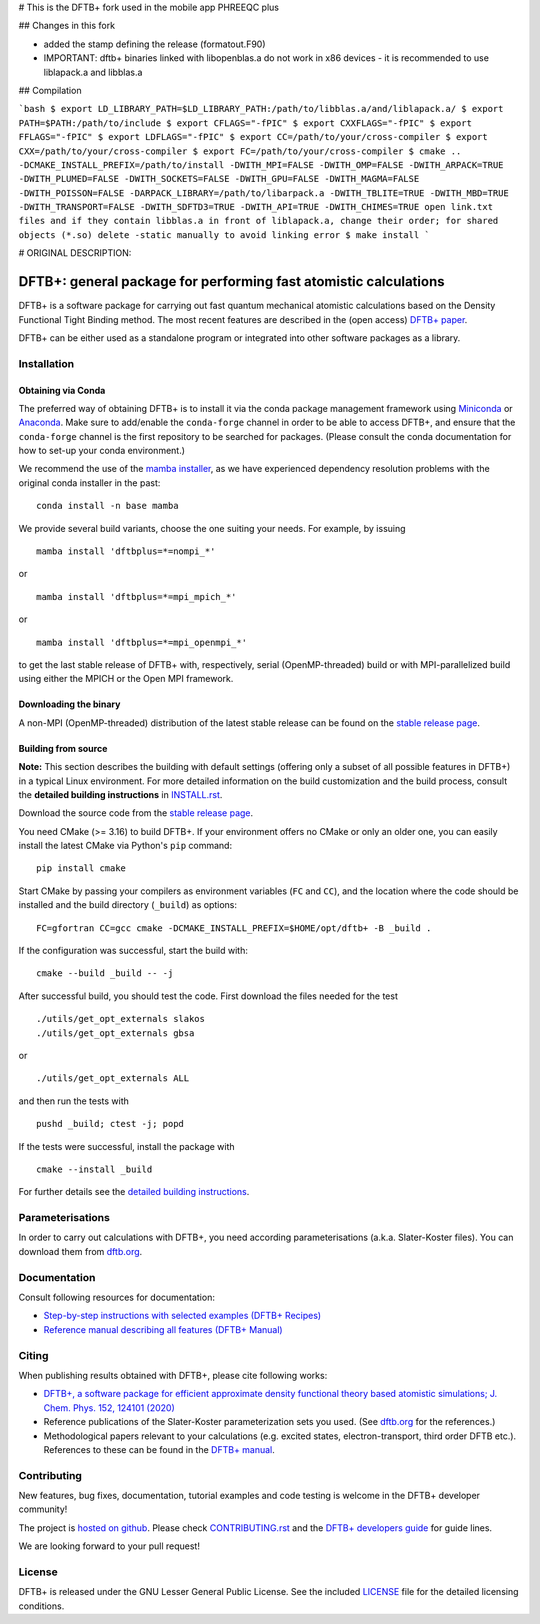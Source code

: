 # This is the DFTB+ fork used in the mobile app PHREEQC plus

## Changes in this fork

* added the stamp defining the release (formatout.F90)
* IMPORTANT: dftb+ binaries linked with libopenblas.a do not work in x86 devices - it is recommended to use liblapack.a and libblas.a

## Compilation

```bash
$ export LD_LIBRARY_PATH=$LD_LIBRARY_PATH:/path/to/libblas.a/and/liblapack.a/
$ export PATH=$PATH:/path/to/include
$ export CFLAGS="-fPIC"
$ export CXXFLAGS="-fPIC"
$ export FFLAGS="-fPIC"
$ export LDFLAGS="-fPIC"
$ export CC=/path/to/your/cross-compiler
$ export CXX=/path/to/your/cross-compiler
$ export FC=/path/to/your/cross-compiler
$ cmake .. -DCMAKE_INSTALL_PREFIX=/path/to/install -DWITH_MPI=FALSE -DWITH_OMP=FALSE -DWITH_ARPACK=TRUE -DWITH_PLUMED=FALSE -DWITH_SOCKETS=FALSE -DWITH_GPU=FALSE -DWITH_MAGMA=FALSE -DWITH_POISSON=FALSE -DARPACK_LIBRARY=/path/to/libarpack.a -DWITH_TBLITE=TRUE -DWITH_MBD=TRUE -DWITH_TRANSPORT=FALSE -DWITH_SDFTD3=TRUE -DWITH_API=TRUE -DWITH_CHIMES=TRUE
open link.txt files and if they contain libblas.a in front of liblapack.a, change their order; for shared objects (*.so) delete -static manually to avoid linking error
$ make install
```

# ORIGINAL DESCRIPTION:

*****************************************************************
DFTB+: general package for performing fast atomistic calculations
*****************************************************************

|lgpl badge|

DFTB+ is a software package for carrying out fast quantum mechanical atomistic
calculations based on the Density Functional Tight Binding method. The most
recent features are described in the (open access) `DFTB+ paper
<https://doi.org/10.1063/1.5143190>`_.

|DFTB+ logo|

DFTB+ can be either used as a standalone program or integrated into other
software packages as a library.


Installation
============

Obtaining via Conda
-------------------

The preferred way of obtaining DFTB+ is to install it via the conda package
management framework using `Miniconda
<https://docs.conda.io/en/latest/miniconda.html>`_ or `Anaconda
<https://www.anaconda.com/products/individual>`_. Make sure to add/enable the
``conda-forge`` channel in order to be able to access DFTB+, and ensure that
the ``conda-forge`` channel is the first repository to be searched for
packages. (Please consult the conda documentation for how to set-up your conda
environment.)

We recommend the use of the `mamba installer <https://mamba.readthedocs.io/>`_,
as we have experienced dependency resolution problems with the original conda
installer in the past::

  conda install -n base mamba

We provide several build variants, choose the one suiting your needs. For
example, by issuing ::

  mamba install 'dftbplus=*=nompi_*'

or ::

  mamba install 'dftbplus=*=mpi_mpich_*'

or ::

  mamba install 'dftbplus=*=mpi_openmpi_*'

to get the last stable release of DFTB+ with, respectively, serial
(OpenMP-threaded) build or with MPI-parallelized build using either the MPICH or
the Open MPI framework.


Downloading the binary
----------------------

A non-MPI (OpenMP-threaded) distribution of the latest stable release can be
found on the `stable release page
<http://www.dftbplus.org/download/dftb-stable/>`_.


Building from source
--------------------

**Note:** This section describes the building with default settings (offering
only a subset of all possible features in DFTB+) in a typical Linux
environment. For more detailed information on the build customization and the
build process, consult the **detailed building instructions** in `INSTALL.rst
<INSTALL.rst>`_.

Download the source code from the `stable release page
<http://www.dftbplus.org/download/dftb-stable/>`_.

You need CMake (>= 3.16) to build DFTB+. If your environment offers no CMake or
only an older one, you can easily install the latest CMake via Python's ``pip``
command::

  pip install cmake

Start CMake by passing your compilers as environment variables (``FC`` and
``CC``), and the location where the code should be installed and the build
directory (``_build``) as options::

  FC=gfortran CC=gcc cmake -DCMAKE_INSTALL_PREFIX=$HOME/opt/dftb+ -B _build .

If the configuration was successful, start the build with::

  cmake --build _build -- -j

After successful build, you should test the code. First download the files
needed for the test ::

  ./utils/get_opt_externals slakos
  ./utils/get_opt_externals gbsa

or ::
  
  ./utils/get_opt_externals ALL

and then run the tests with ::

  pushd _build; ctest -j; popd

If the tests were successful, install the package with ::

  cmake --install _build

For further details see the `detailed building instructions <INSTALL.rst>`_.


Parameterisations
=================

In order to carry out calculations with DFTB+, you need according
parameterisations (a.k.a. Slater-Koster files). You can download them from
`dftb.org <https://dftb.org>`_.


Documentation
=============

Consult following resources for documentation:

* `Step-by-step instructions with selected examples (DFTB+ Recipes)
  <http://dftbplus-recipes.readthedocs.io/>`_

* `Reference manual describing all features (DFTB+ Manual)
  <https://github.com/dftbplus/dftbplus/releases/latest/download/manual.pdf>`_


Citing
======

When publishing results obtained with DFTB+, please cite following works:

* `DFTB+, a software package for efficient approximate density functional theory
  based atomistic simulations; J. Chem. Phys. 152, 124101 (2020)
  <https://doi.org/10.1063/1.5143190>`_

* Reference publications of the Slater-Koster parameterization sets you
  used. (See `dftb.org <https://dftb.org>`_ for the references.)

* Methodological papers relevant to your calculations (e.g. excited states,
  electron-transport, third order DFTB etc.). References to these can be found
  in the `DFTB+ manual
  <https://github.com/dftbplus/dftbplus/releases/latest/download/manual.pdf>`_.


Contributing
============

New features, bug fixes, documentation, tutorial examples and code testing is
welcome in the DFTB+ developer community!

The project is `hosted on github <http://github.com/dftbplus/>`_.
Please check `CONTRIBUTING.rst <CONTRIBUTING.rst>`_ and the `DFTB+ developers
guide <https://dftbplus-develguide.readthedocs.io/>`_ for guide lines.

We are looking forward to your pull request!


License
=======

DFTB+ is released under the GNU Lesser General Public License. See the included
`LICENSE <LICENSE>`_ file for the detailed licensing conditions.



.. |DFTB+ logo| image:: https://www.dftbplus.org/fileadmin/DFTBPLUS/images/DFTB-Plus-Icon_06_f_150x150.png
    :alt: DFTB+ website
    :scale: 100%
    :target: https://dftbplus.org/

.. |lgpl badge| image:: http://www.dftbplus.org/fileadmin/DFTBPLUS/images/license-GNU-LGPLv3-blue.svg
    :alt: LGPL v3.0
    :scale: 100%
    :target: https://opensource.org/licenses/LGPL-3.0
